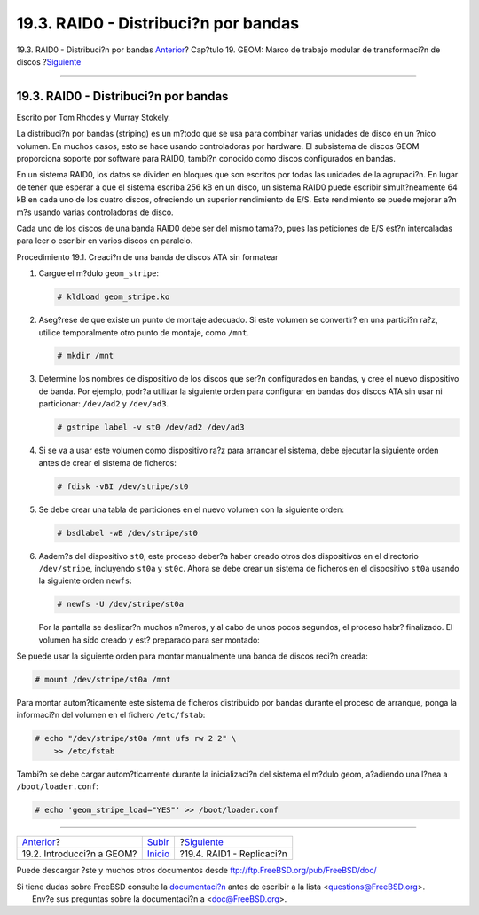 =====================================
19.3. RAID0 - Distribuci?n por bandas
=====================================

.. raw:: html

   <div class="navheader">

19.3. RAID0 - Distribuci?n por bandas
`Anterior <GEOM-intro.html>`__?
Cap?tulo 19. GEOM: Marco de trabajo modular de transformaci?n de discos
?\ `Siguiente <GEOM-mirror.html>`__

--------------

.. raw:: html

   </div>

.. raw:: html

   <div class="sect1">

.. raw:: html

   <div class="titlepage" xmlns="">

.. raw:: html

   <div>

.. raw:: html

   <div>

19.3. RAID0 - Distribuci?n por bandas
-------------------------------------

.. raw:: html

   </div>

.. raw:: html

   <div>

Escrito por Tom Rhodes y Murray Stokely.

.. raw:: html

   </div>

.. raw:: html

   </div>

.. raw:: html

   </div>

La distribuci?n por bandas (striping) es un m?todo que se usa para
combinar varias unidades de disco en un ?nico volumen. En muchos casos,
esto se hace usando controladoras por hardware. El subsistema de discos
GEOM proporciona soporte por software para RAID0, tambi?n conocido como
discos configurados en bandas.

En un sistema RAID0, los datos se dividen en bloques que son escritos
por todas las unidades de la agrupaci?n. En lugar de tener que esperar a
que el sistema escriba 256 kB en un disco, un sistema RAID0 puede
escribir simult?neamente 64 kB en cada uno de los cuatro discos,
ofreciendo un superior rendimiento de E/S. Este rendimiento se puede
mejorar a?n m?s usando varias controladoras de disco.

Cada uno de los discos de una banda RAID0 debe ser del mismo tama?o,
pues las peticiones de E/S est?n intercaladas para leer o escribir en
varios discos en paralelo.

.. raw:: html

   <div class="mediaobject" align="center">

|Ilustraci? de la distribuci?n por bandas de los discos|

.. raw:: html

   </div>

.. raw:: html

   <div class="procedure">

.. raw:: html

   <div class="procedure-title">

Procedimiento 19.1. Creaci?n de una banda de discos ATA sin formatear

.. raw:: html

   </div>

#. Cargue el m?dulo ``geom_stripe``:

   .. code:: screen

       # kldload geom_stripe.ko

#. Aseg?rese de que existe un punto de montaje adecuado. Si este volumen
   se convertir? en una partici?n ra?z, utilice temporalmente otro punto
   de montaje, como ``/mnt``.

   .. code:: screen

       # mkdir /mnt

#. Determine los nombres de dispositivo de los discos que ser?n
   configurados en bandas, y cree el nuevo dispositivo de banda. Por
   ejemplo, podr?a utilizar la siguiente orden para configurar en bandas
   dos discos ATA sin usar ni particionar: ``/dev/ad2`` y ``/dev/ad3``.

   .. code:: screen

       # gstripe label -v st0 /dev/ad2 /dev/ad3

#. Si se va a usar este volumen como dispositivo ra?z para arrancar el
   sistema, debe ejecutar la siguiente orden antes de crear el sistema
   de ficheros:

   .. code:: screen

       # fdisk -vBI /dev/stripe/st0

#. Se debe crear una tabla de particiones en el nuevo volumen con la
   siguiente orden:

   .. code:: screen

       # bsdlabel -wB /dev/stripe/st0

#. Aadem?s del dispositivo ``st0``, este proceso deber?a haber creado
   otros dos dispositivos en el directorio ``/dev/stripe``, incluyendo
   ``st0a`` y ``st0c``. Ahora se debe crear un sistema de ficheros en el
   dispositivo ``st0a`` usando la siguiente orden ``newfs``:

   .. code:: screen

       # newfs -U /dev/stripe/st0a

   Por la pantalla se deslizar?n muchos n?meros, y al cabo de unos pocos
   segundos, el proceso habr? finalizado. El volumen ha sido creado y
   est? preparado para ser montado:

.. raw:: html

   </div>

Se puede usar la siguiente orden para montar manualmente una banda de
discos reci?n creada:

.. code:: screen

    # mount /dev/stripe/st0a /mnt

Para montar autom?ticamente este sistema de ficheros distribuido por
bandas durante el proceso de arranque, ponga la informaci?n del volumen
en el fichero ``/etc/fstab``:

.. code:: screen

    # echo "/dev/stripe/st0a /mnt ufs rw 2 2" \
        >> /etc/fstab

Tambi?n se debe cargar autom?ticamente durante la inicializaci?n del
sistema el m?dulo geom, a?adiendo una l?nea a ``/boot/loader.conf``:

.. code:: screen

    # echo 'geom_stripe_load="YES"' >> /boot/loader.conf

.. raw:: html

   </div>

.. raw:: html

   <div class="navfooter">

--------------

+-----------------------------------+---------------------------+---------------------------------------+
| `Anterior <GEOM-intro.html>`__?   | `Subir <GEOM.html>`__     | ?\ `Siguiente <GEOM-mirror.html>`__   |
+-----------------------------------+---------------------------+---------------------------------------+
| 19.2. Introducci?n a GEOM?        | `Inicio <index.html>`__   | ?19.4. RAID1 - Replicaci?n            |
+-----------------------------------+---------------------------+---------------------------------------+

.. raw:: html

   </div>

Puede descargar ?ste y muchos otros documentos desde
ftp://ftp.FreeBSD.org/pub/FreeBSD/doc/

| Si tiene dudas sobre FreeBSD consulte la
  `documentaci?n <http://www.FreeBSD.org/docs.html>`__ antes de escribir
  a la lista <questions@FreeBSD.org\ >.
|  Env?e sus preguntas sobre la documentaci?n a <doc@FreeBSD.org\ >.

.. |Ilustraci? de la distribuci?n por bandas de los discos| image:: geom/striping.png
